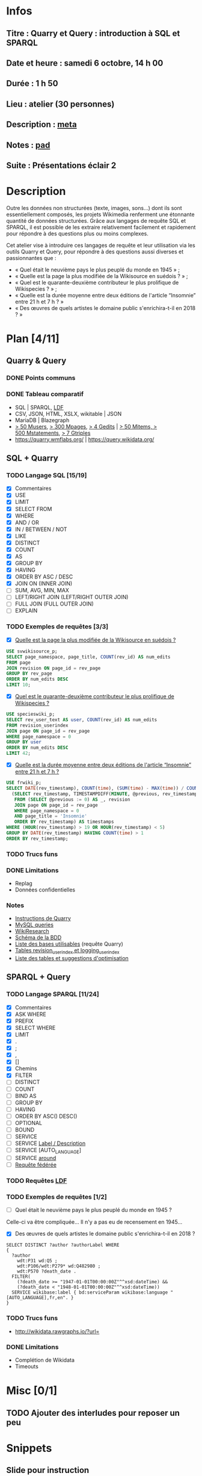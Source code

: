 * Infos
** Titre : Quarry et Query : introduction à SQL et SPARQL
** Date et heure : samedi 6 octobre, 14 h 00
** Durée : 1 h 50
** Lieu : atelier (30 personnes)
** Description : [[https://meta.wikimedia.org/wiki/WikiConvention_francophone/2018/Programme/Quarry_et_Query_:_introduction_%C3%A0_SQL_et_SPARQL][meta]]
** Notes : [[https://notes.wikimedia.fr/public_pad/WikiConvFR18_Quarry][pad]]
** Suite : Présentations éclair 2
* Description
Outre les données non structurées (texte, images, sons…) dont ils sont
essentiellement composés, les projets Wikimedia renferment une étonnante
quantité de données structurées. Grâce aux langages de requête SQL et SPARQL,
il est possible de les extraire relativement facilement et rapidement pour
répondre à des questions plus ou moins complexes.

Cet atelier vise à introduire ces langages de requête et leur utilisation via
les outils Quarry et Query, pour répondre à des questions aussi diverses et
passionnantes que :
 - « Quel était le neuvième pays le plus peuplé du monde en 1945 » ;
 - « Quelle est la page la plus modifiée de la Wikisource en suédois ? » ;
 - « Quel est le quarante-deuxième contributeur le plus prolifique de Wikispecies ? » ;
 - « Quelle est la durée moyenne entre deux éditions de l'article “Insomnie” entre 21 h et 7 h ? »
 - « Des œuvres de quels artistes le domaine public s'enrichira-t-il en 2018 ? »
* Plan [4/11]
  :PROPERTIES:
  :COOKIE_DATA: todo recursive
  :END:
** Quarry & Query
*** DONE Points communs
*** DONE Tableau comparatif
 - SQL | SPARQL, [[https://www.mediawiki.org/wiki/Wikidata_Query_Service/User_Manual/fr#Linked_Data_Fragments_endpoint][LDF]]
 - CSV, JSON, HTML, XSLX, wikitable | JSON
 - MariaDB | Blazegraph
 - [[https://stats.wikimedia.org/v2/#/all-projects/contributing/new-registered-users/normal|bar|All|~total][> 50 Musers]], [[https://stats.wikimedia.org/v2/#/all-projects/contributing/new-pages/normal|bar|All|~total][> 300 Mpages]], [[https://stats.wikimedia.org/v2/#/all-projects/contributing/edits/normal|bar|All|~total][> 4 Gedits]] | [[https://tools.wmflabs.org/wikidata-todo/stats.php][> 50 Mitems, > 500 Mstatements]], [[http://www.rdfhdt.org/datasets/][> 7 Gtriples]]
 - https://quarry.wmflabs.org/ | https://query.wikidata.org/
** SQL + Quarry
*** TODO Langage SQL [15/19]
 - [X] Commentaires
 - [X] USE
 - [X] LIMIT
 - [X] SELECT FROM
 - [X] WHERE
 - [X] AND / OR
 - [X] IN / BETWEEN / NOT
 - [X] LIKE
 - [X] DISTINCT
 - [X] COUNT
 - [X] AS
 - [X] GROUP BY
 - [X] HAVING
 - [X] ORDER BY ASC / DESC
 - [X] JOIN ON (INNER JOIN)
 - [ ] SUM, AVG, MIN, MAX
 - [ ] LEFT/RIGHT JOIN (LEFT/RIGHT OUTER JOIN)
 - [ ] FULL JOIN (FULL OUTER JOIN)
 - [ ] EXPLAIN
*** TODO Exemples de requêtes [3/3]
 - [X] [[https://quarry.wmflabs.org/query/29880][Quelle est la page la plus modifiée de la Wikisource en suédois ?]]
#+BEGIN_SRC sql
  USE svwikisource_p;
  SELECT page_namespace, page_title, COUNT(rev_id) AS num_edits
  FROM page
  JOIN revision ON page_id = rev_page
  GROUP BY rev_page
  ORDER BY num_edits DESC
  LIMIT 10;
#+END_SRC
 - [X] [[https://quarry.wmflabs.org/query/29883][Quel est le quarante-deuxième contributeur le plus prolifique de Wikispecies ?]]
#+BEGIN_SRC sql
  USE specieswiki_p;
  SELECT rev_user_text AS user, COUNT(rev_id) AS num_edits
  FROM revision_userindex
  JOIN page ON page_id = rev_page
  WHERE page_namespace = 0
  GROUP BY user
  ORDER BY num_edits DESC
  LIMIT 42;
#+END_SRC
 - [X] [[https://quarry.wmflabs.org/query/29892][Quelle est la durée moyenne entre deux éditions de l'article “Insomnie” entre 21 h et 7 h ?]]
#+BEGIN_SRC sql
USE frwiki_p;
SELECT DATE(rev_timestamp), COUNT(time), (SUM(time) - MAX(time)) / COUNT(time) AS mean_time FROM
  (SELECT rev_timestamp, TIMESTAMPDIFF(MINUTE, @previous, rev_timestamp) AS time, @previous := rev_timestamp
   FROM (SELECT @previous := 0) AS _, revision
   JOIN page ON page_id = rev_page
   WHERE page_namespace = 0
   AND page_title = 'Insomnie'
   ORDER BY rev_timestamp) AS timestamps
WHERE (HOUR(rev_timestamp) > 19 OR HOUR(rev_timestamp) < 5)
GROUP BY DATE(rev_timestamp) HAVING COUNT(time) > 1
ORDER BY rev_timestamp;
#+END_SRC
*** TODO Trucs funs
*** DONE Limitations
 - Replag
 - Données confidentielles
*** Notes
 - [[https://meta.wikimedia.org/wiki/Research:Quarry][Instructions de Quarry]]
 - [[https://wikitech.wikimedia.org/wiki/Help:MySQL_queries][MySQL queries]]
 - [[https://meta.wikimedia.org/wiki/Learning_and_Evaluation/Wikiresearch_webinars][WikiResearch]]
 - [[https://upload.wikimedia.org/wikipedia/commons/9/94/MediaWiki_1.28.0_database_schema.svg][Schéma de la BDD]]
 - [[https://quarry.wmflabs.org/query/278][Liste des bases utilisables]] (requête Quarry)
 - [[https://wikitech.wikimedia.org/wiki/Help:Toolforge/Database#Tables_for_revision_or_logging_queries_involving_user_names_and_IDs][Tables revision_userindex et logging_userindex]]
 - [[https://tools.wmflabs.org/sql-optimizer][Liste des tables et suggestions d'optimisation]]

** SPARQL + Query
*** TODO Langage SPARQL [11/24]
 - [X] Commentaires
 - [X] ASK WHERE
 - [X] PREFIX
 - [X] SELECT WHERE
 - [X] LIMIT
 - [X] .
 - [X] ;
 - [X] ,
 - [X] []
 - [X] Chemins
 - [X] FILTER
 - [ ] DISTINCT
 - [ ] COUNT
 - [ ] BIND AS
 - [ ] GROUP BY
 - [ ] HAVING
 - [ ] ORDER BY ASC() DESC()
 - [ ] OPTIONAL
 - [ ] BOUND
 - [ ] SERVICE
 - [ ] SERVICE [[https://www.mediawiki.org/wiki/Wikidata_Query_Service/User_Manual#Label_service][Label / Description]]
 - [ ] SERVICE [AUTO_LANGUAGE]
 - [ ] SERVICE [[https://www.mediawiki.org/wiki/Wikidata_Query_Service/User_Manual#Geospatial_search][around]]
 - [ ] [[https://www.mediawiki.org/wiki/Wikidata_Query_Service/User_Manual#Federation][Requête fédérée]]
*** TODO Requêtes [[https://www.mediawiki.org/wiki/Wikidata_Query_Service/User_Manual/fr#Linked_Data_Fragments_endpoint][LDF]]
*** TODO Exemples de requêtes [1/2]
 - [ ] Quel était le neuvième pays le plus peuplé du monde en 1945 ?
Celle-ci va être compliquée… Il n'y a pas eu de recensement en 1945…
 - [X] Des œuvres de quels artistes le domaine public s'enrichira-t-il en 2018 ?
#+BEGIN_SRC sparql
  SELECT DISTINCT ?author ?authorLabel WHERE
  {
    ?author
      wdt:P31 wd:Q5 ;
      wdt:P106/wdt:P279* wd:Q482980 ;
      wdt:P570 ?death_date .
    FILTER(
      (?death_date >= "1947-01-01T00:00:00Z"^^xsd:dateTime) &&
      (?death_date < "1948-01-01T00:00:00Z"^^xsd:dateTime))
    SERVICE wikibase:label { bd:serviceParam wikibase:language "[AUTO_LANGUAGE],fr,en". }
  }
#+END_SRC

*** TODO Trucs funs
 - http://wikidata.rawgraphs.io/?url=
*** DONE Limitations
 - Complétion de Wikidata
 - Timeouts
* Misc [0/1]
** TODO Ajouter des interludes pour reposer un peu
* Snippets
** Slide pour instruction
#+BEGIN_SRC xml
				<section>
					<h2>FIXME</h2>
					<div>
						<pre><code>
FIXME
						</code></pre>
					</div>
					<ul class ="fragment">
						<li>FIXME</li>
						<li class="fragment">FIXME</li>
					</ul>
					<table class="fragment">
						<thead>
							<tr>
								<th>FIXME</th>
							</tr>
						</thead>
						<tbody>
							<tr>
								<td>FIXME</td>
							</tr>
						</tbody>
					</table>
					<p>
						<small style="font-size: 50%" class="caption">© <a href="https://fr.wikipedia.org/wiki/User:Arkanosis"><span style="color:gray">User:</span>Arkanosis</a> — CC-BY 4.0 — WikiConvention francophone 2018</small>
					</p>
				</section>
#+END_SRC
